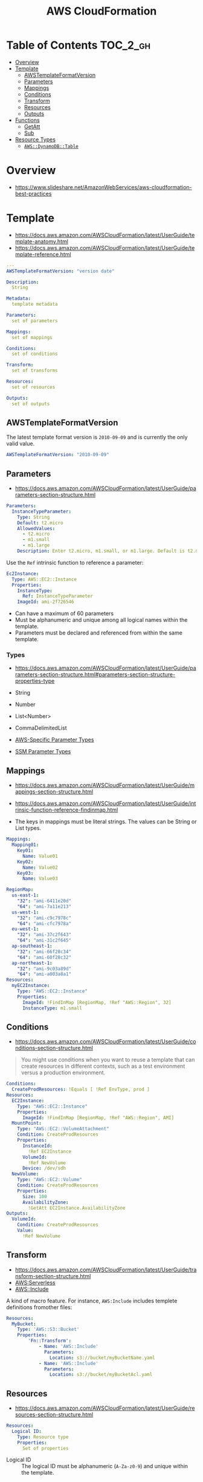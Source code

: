 #+TITLE: AWS CloudFormation

* Table of Contents :TOC_2_gh:
- [[#overview][Overview]]
- [[#template][Template]]
  - [[#awstemplateformatversion][AWSTemplateFormatVersion]]
  - [[#parameters][Parameters]]
  - [[#mappings][Mappings]]
  - [[#conditions][Conditions]]
  - [[#transform][Transform]]
  - [[#resources][Resources]]
  - [[#outputs][Outputs]]
- [[#functions][Functions]]
  - [[#getatt][GetAtt]]
  - [[#sub][Sub]]
- [[#resource-types][Resource Types]]
  - [[#awsdynamodbtable][~AWS::DynamoDB::Table~]]

* Overview
- https://www.slideshare.net/AmazonWebServices/aws-cloudformation-best-practices

[[file:_img/screenshot_2018-03-23_18-45-46.png]]

* Template
- https://docs.aws.amazon.com/AWSCloudFormation/latest/UserGuide/template-anatomy.html
- https://docs.aws.amazon.com/AWSCloudFormation/latest/UserGuide/template-reference.html

#+BEGIN_SRC yaml
  ---
  AWSTemplateFormatVersion: "version date"

  Description:
    String

  Metadata:
    template metadata

  Parameters:
    set of parameters

  Mappings:
    set of mappings

  Conditions:
    set of conditions

  Transform:
    set of transforms

  Resources:
    set of resources

  Outputs:
    set of outputs
#+END_SRC

** AWSTemplateFormatVersion
The latest template format version is ~2010-09-09~ and is currently the only valid value.

#+BEGIN_SRC yaml
  AWSTemplateFormatVersion: "2010-09-09"
#+END_SRC

** Parameters
- https://docs.aws.amazon.com/AWSCloudFormation/latest/UserGuide/parameters-section-structure.html

#+BEGIN_SRC yaml
  Parameters: 
    InstanceTypeParameter: 
      Type: String
      Default: t2.micro
      AllowedValues: 
        - t2.micro
        - m1.small
        - m1.large
      Description: Enter t2.micro, m1.small, or m1.large. Default is t2.micro.
#+END_SRC

Use the ~Ref~ intrinsic function to reference a parameter:
#+BEGIN_SRC yaml
  Ec2Instance:
    Type: AWS::EC2::Instance
    Properties:
      InstanceType:
        Ref: InstanceTypeParameter
      ImageId: ami-2f726546
#+END_SRC

- Can have a maximum of 60 parameters
- Must be alphanumeric and unique among all logical names within the template.
- Parameters must be declared and referenced from within the same template.

*** Types
- https://docs.aws.amazon.com/AWSCloudFormation/latest/UserGuide/parameters-section-structure.html#parameters-section-structure-properties-type

- String
- Number
- List<Number>
- CommaDelimitedList
- [[https://docs.aws.amazon.com/AWSCloudFormation/latest/UserGuide/parameters-section-structure.html#aws-specific-parameter-types][AWS-Specific Parameter Types]]
- [[https://docs.aws.amazon.com/AWSCloudFormation/latest/UserGuide/parameters-section-structure.html#aws-ssm-parameter-types][SSM Parameter Types]]
** Mappings
- https://docs.aws.amazon.com/AWSCloudFormation/latest/UserGuide/mappings-section-structure.html
- https://docs.aws.amazon.com/AWSCloudFormation/latest/UserGuide/intrinsic-function-reference-findinmap.html

- The keys in mappings must be literal strings. The values can be String or List types.

#+BEGIN_SRC yaml
  Mappings: 
    Mapping01: 
      Key01: 
        Name: Value01
      Key02: 
        Name: Value02
      Key03: 
        Name: Value03
#+END_SRC

#+BEGIN_SRC yaml
  RegionMap: 
    us-east-1: 
      "32": "ami-6411e20d"
      "64": "ami-7a11e213"
    us-west-1: 
      "32": "ami-c9c7978c"
      "64": "ami-cfc7978a"
    eu-west-1: 
      "32": "ami-37c2f643"
      "64": "ami-31c2f645"
    ap-southeast-1: 
      "32": "ami-66f28c34"
      "64": "ami-60f28c32"
    ap-northeast-1: 
      "32": "ami-9c03a89d"
      "64": "ami-a003a8a1"
  Resources: 
    myEC2Instance: 
      Type: "AWS::EC2::Instance"
      Properties: 
        ImageId: !FindInMap [RegionMap, !Ref "AWS::Region", 32]
        InstanceType: m1.small
#+END_SRC
** Conditions
- https://docs.aws.amazon.com/AWSCloudFormation/latest/UserGuide/conditions-section-structure.html

#+BEGIN_QUOTE
You might use conditions when you want to reuse a template that can create resources in different contexts,
such as a test environment versus a production environment. 
#+END_QUOTE

#+BEGIN_SRC yaml
  Conditions: 
    CreateProdResources: !Equals [ !Ref EnvType, prod ]
  Resources: 
    EC2Instance: 
      Type: "AWS::EC2::Instance"
      Properties: 
        ImageId: !FindInMap [RegionMap, !Ref "AWS::Region", AMI]
    MountPoint: 
      Type: "AWS::EC2::VolumeAttachment"
      Condition: CreateProdResources
      Properties: 
        InstanceId: 
          !Ref EC2Instance
        VolumeId: 
          !Ref NewVolume
        Device: /dev/sdh
    NewVolume: 
      Type: "AWS::EC2::Volume"
      Condition: CreateProdResources
      Properties: 
        Size: 100
        AvailabilityZone: 
          !GetAtt EC2Instance.AvailabilityZone
  Outputs: 
    VolumeId: 
      Condition: CreateProdResources
      Value: 
        !Ref NewVolume
#+END_SRC

** Transform
- https://docs.aws.amazon.com/AWSCloudFormation/latest/UserGuide/transform-section-structure.html
- [[https://docs.aws.amazon.com/AWSCloudFormation/latest/UserGuide/transform-aws-serverless.html][AWS:Serverless]]
- [[https://docs.aws.amazon.com/AWSCloudFormation/latest/UserGuide/create-reusable-transform-function-snippets-and-add-to-your-template-with-aws-include-transform.html][AWS::Include]] 

A kind of macro feature. For instance, ~AWS:Include~ includes templete definitions fromother files:
#+BEGIN_SRC yaml
  Resources:
    MyBucket:
      Type: 'AWS::S3::Bucket'
      Properties:
          'Fn::Transform':
              - Name: 'AWS::Include'
                Parameters:
                  Location: s3://bucket/myBucketName.yaml
              - Name: 'AWS::Include'
                Parameters:
                  Location: s3://bucket/myBucketAcl.yaml
#+END_SRC

** Resources
- https://docs.aws.amazon.com/AWSCloudFormation/latest/UserGuide/resources-section-structure.html

#+BEGIN_SRC yaml
  Resources:
    Logical ID:
      Type: Resource type
      Properties:
        Set of properties
#+END_SRC

- Logical ID ::
  The logical ID must be alphanumeric (~A-Za-z0-9~) and unique within the template.

** Outputs
- https://docs.aws.amazon.com/AWSCloudFormation/latest/UserGuide/outputs-section-structure.html

#+BEGIN_SRC yaml
  Outputs:
    Logical ID:
      Description: Information about the value
      Value: Value to return
      Export:
        Name: Value to export
#+END_SRC
* Functions
- https://docs.aws.amazon.com/AWSCloudFormation/latest/UserGuide/intrinsic-function-reference.html

** GetAtt
#+BEGIN_SRC yaml
  !GetAtt logicalNameOfResource.attributeName
#+END_SRC
** Sub
- https://docs.aws.amazon.com/AWSCloudFormation/latest/UserGuide/intrinsic-function-reference-sub.html

#+BEGIN_SRC yaml
  Name: !Sub
    - www.${Domain}
    - { Domain: !Ref RootDomainName }
#+END_SRC

* Resource Types
- [[https://docs.aws.amazon.com/AWSCloudFormation/latest/UserGuide/aws-template-resource-type-ref.html][Resource Types]]

** ~AWS::DynamoDB::Table~
- https://docs.aws.amazon.com/AWSCloudFormation/latest/UserGuide/aws-resource-dynamodb-table.html

#+BEGIN_SRC yaml
  Type: "AWS::DynamoDB::Table"
  Properties:
    AttributeDefinitions:
      - AttributeDefinition
    GlobalSecondaryIndexes:
      - GlobalSecondaryIndexes
    KeySchema:
      - KeySchema
    LocalSecondaryIndexes:
      - LocalSecondaryIndexes
    ProvisionedThroughput:
      ProvisionedThroughput
    SSESpecification:
      SSESpecification
    StreamSpecification:
      StreamSpecification
    TableName: String
    Tags: 
      - Resource Tag
    TimeToLiveSpecification: 
      TimeToLiveSpecification
#+END_SRC

*** AttributeDefinition
- https://docs.aws.amazon.com/AWSCloudFormation/latest/UserGuide/aws-properties-dynamodb-attributedef.html

The ~AttributeDefinition~ property type represents an attribute *for describing the key schema* for a DynamoDB table and indexes.
*They don't represent the full schema of the table.*

*** KeySchema
- https://docs.aws.amazon.com/AWSCloudFormation/latest/UserGuide/aws-properties-dynamodb-keyschema.html

#+BEGIN_SRC yaml
  KeySchema: 
    - AttributeName: Sales
      KeyType: HASH
#+END_SRC

#+BEGIN_SRC yaml
  KeySchema: 
    - AttributeName: Sales
      KeyType: HASH
    - AttributeName: Artist
      KeyType: RANGE
#+END_SRC
